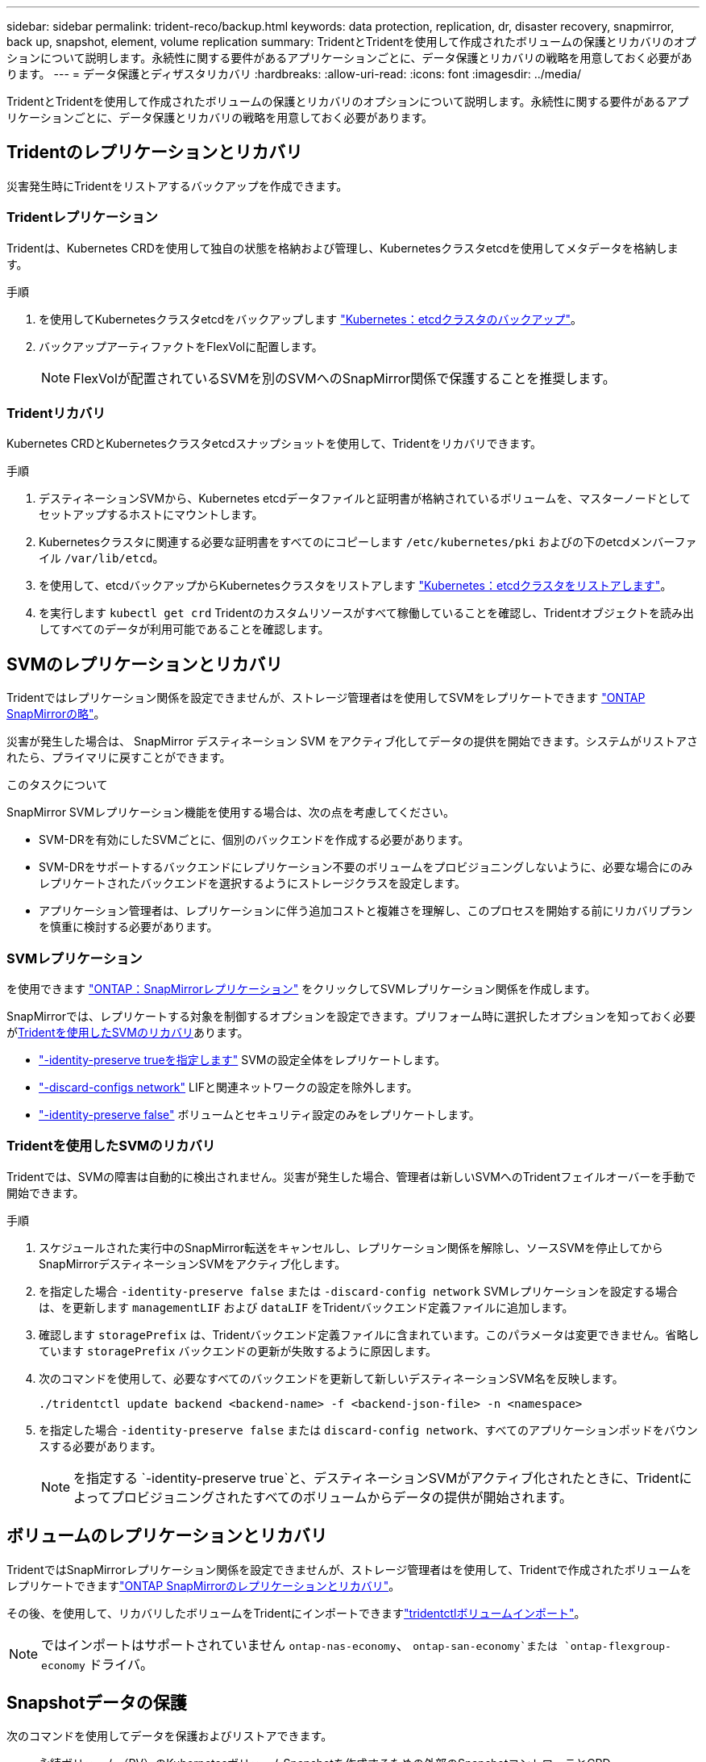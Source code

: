 ---
sidebar: sidebar 
permalink: trident-reco/backup.html 
keywords: data protection, replication, dr, disaster recovery, snapmirror, back up, snapshot, element, volume replication 
summary: TridentとTridentを使用して作成されたボリュームの保護とリカバリのオプションについて説明します。永続性に関する要件があるアプリケーションごとに、データ保護とリカバリの戦略を用意しておく必要があります。 
---
= データ保護とディザスタリカバリ
:hardbreaks:
:allow-uri-read: 
:icons: font
:imagesdir: ../media/


[role="lead"]
TridentとTridentを使用して作成されたボリュームの保護とリカバリのオプションについて説明します。永続性に関する要件があるアプリケーションごとに、データ保護とリカバリの戦略を用意しておく必要があります。



== Tridentのレプリケーションとリカバリ

災害発生時にTridentをリストアするバックアップを作成できます。



=== Tridentレプリケーション

Tridentは、Kubernetes CRDを使用して独自の状態を格納および管理し、Kubernetesクラスタetcdを使用してメタデータを格納します。

.手順
. を使用してKubernetesクラスタetcdをバックアップします  link:https://kubernetes.io/docs/tasks/administer-cluster/configure-upgrade-etcd/#backing-up-an-etcd-cluster["Kubernetes：etcdクラスタのバックアップ"^]。
. バックアップアーティファクトをFlexVolに配置します。
+

NOTE: FlexVolが配置されているSVMを別のSVMへのSnapMirror関係で保護することを推奨します。





=== Tridentリカバリ

Kubernetes CRDとKubernetesクラスタetcdスナップショットを使用して、Tridentをリカバリできます。

.手順
. デスティネーションSVMから、Kubernetes etcdデータファイルと証明書が格納されているボリュームを、マスターノードとしてセットアップするホストにマウントします。
. Kubernetesクラスタに関連する必要な証明書をすべてのにコピーします `/etc/kubernetes/pki` およびの下のetcdメンバーファイル `/var/lib/etcd`。
. を使用して、etcdバックアップからKubernetesクラスタをリストアします link:https://kubernetes.io/docs/tasks/administer-cluster/configure-upgrade-etcd/#restoring-an-etcd-cluster["Kubernetes：etcdクラスタをリストアします"^]。
. を実行します `kubectl get crd` Tridentのカスタムリソースがすべて稼働していることを確認し、Tridentオブジェクトを読み出してすべてのデータが利用可能であることを確認します。




== SVMのレプリケーションとリカバリ

Tridentではレプリケーション関係を設定できませんが、ストレージ管理者はを使用してSVMをレプリケートできます https://docs.netapp.com/us-en/ontap/data-protection/snapmirror-svm-replication-concept.html["ONTAP SnapMirrorの略"^]。

災害が発生した場合は、 SnapMirror デスティネーション SVM をアクティブ化してデータの提供を開始できます。システムがリストアされたら、プライマリに戻すことができます。

.このタスクについて
SnapMirror SVMレプリケーション機能を使用する場合は、次の点を考慮してください。

* SVM-DRを有効にしたSVMごとに、個別のバックエンドを作成する必要があります。
* SVM-DRをサポートするバックエンドにレプリケーション不要のボリュームをプロビジョニングしないように、必要な場合にのみレプリケートされたバックエンドを選択するようにストレージクラスを設定します。
* アプリケーション管理者は、レプリケーションに伴う追加コストと複雑さを理解し、このプロセスを開始する前にリカバリプランを慎重に検討する必要があります。




=== SVMレプリケーション

を使用できます link:https://docs.netapp.com/us-en/ontap/data-protection/snapmirror-svm-replication-workflow-concept.html["ONTAP：SnapMirrorレプリケーション"^] をクリックしてSVMレプリケーション関係を作成します。

SnapMirrorでは、レプリケートする対象を制御するオプションを設定できます。プリフォーム時に選択したオプションを知っておく必要が<<Tridentを使用したSVMのリカバリ>>あります。

* link:https://docs.netapp.com/us-en/ontap/data-protection/replicate-entire-svm-config-task.html["-identity-preserve trueを指定します"^] SVMの設定全体をレプリケートします。
* link:https://docs.netapp.com/us-en/ontap/data-protection/exclude-lifs-svm-replication-task.html["-discard-configs network"^] LIFと関連ネットワークの設定を除外します。
* link:https://docs.netapp.com/us-en/ontap/data-protection/exclude-network-name-service-svm-replication-task.html["-identity-preserve false"^] ボリュームとセキュリティ設定のみをレプリケートします。




=== Tridentを使用したSVMのリカバリ

Tridentでは、SVMの障害は自動的に検出されません。災害が発生した場合、管理者は新しいSVMへのTridentフェイルオーバーを手動で開始できます。

.手順
. スケジュールされた実行中のSnapMirror転送をキャンセルし、レプリケーション関係を解除し、ソースSVMを停止してからSnapMirrorデスティネーションSVMをアクティブ化します。
. を指定した場合 `-identity-preserve false` または `-discard-config network` SVMレプリケーションを設定する場合は、を更新します `managementLIF` および `dataLIF` をTridentバックエンド定義ファイルに追加します。
. 確認します `storagePrefix` は、Tridentバックエンド定義ファイルに含まれています。このパラメータは変更できません。省略しています `storagePrefix` バックエンドの更新が失敗するように原因します。
. 次のコマンドを使用して、必要なすべてのバックエンドを更新して新しいデスティネーションSVM名を反映します。
+
[listing]
----
./tridentctl update backend <backend-name> -f <backend-json-file> -n <namespace>
----
. を指定した場合 `-identity-preserve false` または `discard-config network`、すべてのアプリケーションポッドをバウンスする必要があります。
+

NOTE: を指定する `-identity-preserve true`と、デスティネーションSVMがアクティブ化されたときに、Tridentによってプロビジョニングされたすべてのボリュームからデータの提供が開始されます。





== ボリュームのレプリケーションとリカバリ

TridentではSnapMirrorレプリケーション関係を設定できませんが、ストレージ管理者はを使用して、Tridentで作成されたボリュームをレプリケートできますlink:https://docs.netapp.com/us-en/ontap/data-protection/snapmirror-disaster-recovery-concept.html["ONTAP SnapMirrorのレプリケーションとリカバリ"^]。

その後、を使用して、リカバリしたボリュームをTridentにインポートできますlink:../trident-use/vol-import.html["tridentctlボリュームインポート"]。


NOTE: ではインポートはサポートされていません `ontap-nas-economy`、  `ontap-san-economy`または `ontap-flexgroup-economy` ドライバ。



== Snapshotデータの保護

次のコマンドを使用してデータを保護およびリストアできます。

* 永続ボリューム（PV）のKubernetesボリュームSnapshotを作成するための外部のSnapshotコントローラとCRD。
+
link:../trident-use/vol-snapshots.html["ボリューム Snapshot"]

* ONTAP Snapshot：ボリュームの内容全体のリストア、または個 々 のファイルまたはLUNのリカバリに使用します。
+
link:https://docs.netapp.com/us-en/ontap/data-protection/manage-local-snapshot-copies-concept.html["ONTAPスナップショット"^]


